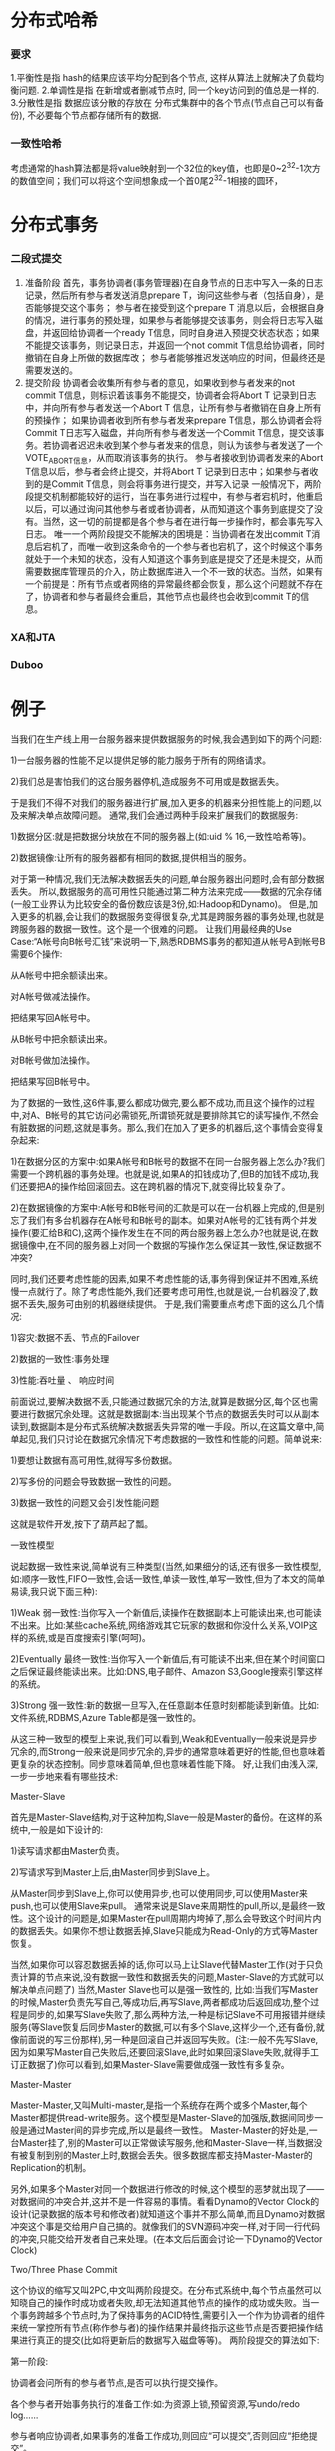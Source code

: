 * 分布式哈希
*** 要求
1.平衡性是指 hash的结果应该平均分配到各个节点, 这样从算法上就解决了负载均衡问题.
2.单调性是指 在新增或者删减节点时, 同一个key访问到的值总是一样的.
3.分散性是指 数据应该分散的存放在 分布式集群中的各个节点(节点自己可以有备份), 不必要每个节点都存储所有的数据.
*** 一致性哈希
考虑通常的hash算法都是将value映射到一个32位的key值，也即是0~2^32-1次方的数值空间；我们可以将这个空间想象成一个首0尾2^32-1相接的圆环，

* 分布式事务
*** 二段式提交
    1. 准备阶段
       首先，事务协调者(事务管理器)在自身节点的日志中写入一条的日志记录，然后所有参与者发送消息prepare T，询问这些参与者（包括自身），是否能够提交这个事务；
       参与者在接受到这个prepare T 消息以后，会根据自身的情况，进行事务的预处理，如果参与者能够提交该事务，则会将日志写入磁盘，并返回给协调者一个ready T信息，同时自身进入预提交状态状态；如果不能提交该事务，则记录日志，并返回一个not commit T信息给协调者，同时撤销在自身上所做的数据库改；
       参与者能够推迟发送响应的时间，但最终还是需要发送的。
    2. 提交阶段
       协调者会收集所有参与者的意见，如果收到参与者发来的not commit T信息，则标识着该事务不能提交，协调者会将Abort T 记录到日志中，并向所有参与者发送一个Abort T 信息，让所有参与者撤销在自身上所有的预操作；
       如果协调者收到所有参与者发来prepare T信息，那么协调者会将Commit T日志写入磁盘，并向所有参与者发送一个Commit T信息，提交该事务。若协调者迟迟未收到某个参与者发来的信息，则认为该参与者发送了一个VOTE_ABORT信息，从而取消该事务的执行。
       参与者接收到协调者发来的Abort T信息以后，参与者会终止提交，并将Abort T 记录到日志中；如果参与者收到的是Commit T信息，则会将事务进行提交，并写入记录
       一般情况下，两阶段提交机制都能较好的运行，当在事务进行过程中，有参与者宕机时，他重启以后，可以通过询问其他参与者或者协调者，从而知道这个事务到底提交了没有。当然，这一切的前提都是各个参与者在进行每一步操作时，都会事先写入日志。
       唯一一个两阶段提交不能解决的困境是：当协调者在发出commit T消息后宕机了，而唯一收到这条命令的一个参与者也宕机了，这个时候这个事务就处于一个未知的状态，没有人知道这个事务到底是提交了还是未提交，从而需要数据库管理员的介入，防止数据库进入一个不一致的状态。当然，如果有一个前提是：所有节点或者网络的异常最终都会恢复，那么这个问题就不存在了，协调者和参与者最终会重启，其他节点也最终也会收到commit T的信息。
*** XA和JTA
*** Duboo
* 例子
当我们在生产线上用一台服务器来提供数据服务的时候,我会遇到如下的两个问题:

1)一台服务器的性能不足以提供足够的能力服务于所有的网络请求。

2)我们总是害怕我们的这台服务器停机,造成服务不可用或是数据丢失。

于是我们不得不对我们的服务器进行扩展,加入更多的机器来分担性能上的问题,以及来解决单点故障问题。 通常,我们会通过两种手段来扩展我们的数据服务:

1)数据分区:就是把数据分块放在不同的服务器上(如:uid % 16,一致性哈希等)。

2)数据镜像:让所有的服务器都有相同的数据,提供相当的服务。

对于第一种情况,我们无法解决数据丢失的问题,单台服务器出问题时,会有部分数据丢失。
所以,数据服务的高可用性只能通过第二种方法来完成——数据的冗余存储(一般工业界认为比较安全的备份数应该是3份,如:Hadoop和Dynamo)。
但是,加入更多的机器,会让我们的数据服务变得很复杂,尤其是跨服务器的事务处理,也就是跨服务器的数据一致性。这个是一个很难的问题。
让我们用最经典的Use Case:“A帐号向B帐号汇钱”来说明一下,熟悉RDBMS事务的都知道从帐号A到帐号B需要6个操作:

从A帐号中把余额读出来。

对A帐号做减法操作。

把结果写回A帐号中。

从B帐号中把余额读出来。

对B帐号做加法操作。

把结果写回B帐号中。

为了数据的一致性,这6件事,要么都成功做完,要么都不成功,而且这个操作的过程中,对A、B帐号的其它访问必需锁死,所谓锁死就是要排除其它的读写操作,不然会有脏数据的问题,这就是事务。那么,我们在加入了更多的机器后,这个事情会变得复杂起来:

1)在数据分区的方案中:如果A帐号和B帐号的数据不在同一台服务器上怎么办?我们需要一个跨机器的事务处理。也就是说,如果A的扣钱成功了,但B的加钱不成功,我们还要把A的操作给回滚回去。这在跨机器的情况下,就变得比较复杂了。

2)在数据镜像的方案中:A帐号和B帐号间的汇款是可以在一台机器上完成的,但是别忘了我们有多台机器存在A帐号和B帐号的副本。如果对A帐号的汇钱有两个并发操作(要汇给B和C),这两个操作发生在不同的两台服务器上怎么办?也就是说,在数据镜像中,在不同的服务器上对同一个数据的写操作怎么保证其一致性,保证数据不冲突?

同时,我们还要考虑性能的因素,如果不考虑性能的话,事务得到保证并不困难,系统慢一点就行了。除了考虑性能外,我们还要考虑可用性,也就是说,一台机器没了,数据不丢失,服务可由别的机器继续提供。 于是,我们需要重点考虑下面的这么几个情况:

1)容灾:数据不丢、节点的Failover

2)数据的一致性:事务处理

3)性能:吞吐量 、 响应时间

前面说过,要解决数据不丢,只能通过数据冗余的方法,就算是数据分区,每个区也需要进行数据冗余处理。这就是数据副本:当出现某个节点的数据丢失时可以从副本读到,数据副本是分布式系统解决数据丢失异常的唯一手段。所以,在这篇文章中,简单起见,我们只讨论在数据冗余情况下考虑数据的一致性和性能的问题。简单说来:

1)要想让数据有高可用性,就得写多份数据。

2)写多份的问题会导致数据一致性的问题。

3)数据一致性的问题又会引发性能问题

这就是软件开发,按下了葫芦起了瓢。

一致性模型

说起数据一致性来说,简单说有三种类型(当然,如果细分的话,还有很多一致性模型,如:顺序一致性,FIFO一致性,会话一致性,单读一致性,单写一致性,但为了本文的简单易读,我只说下面三种):

1)Weak 弱一致性:当你写入一个新值后,读操作在数据副本上可能读出来,也可能读不出来。比如:某些cache系统,网络游戏其它玩家的数据和你没什么关系,VOIP这样的系统,或是百度搜索引擎(呵呵)。

2)Eventually 最终一致性:当你写入一个新值后,有可能读不出来,但在某个时间窗口之后保证最终能读出来。比如:DNS,电子邮件、Amazon S3,Google搜索引擎这样的系统。

3)Strong 强一致性:新的数据一旦写入,在任意副本任意时刻都能读到新值。比如:文件系统,RDBMS,Azure Table都是强一致性的。

从这三种一致型的模型上来说,我们可以看到,Weak和Eventually一般来说是异步冗余的,而Strong一般来说是同步冗余的,异步的通常意味着更好的性能,但也意味着更复杂的状态控制。同步意味着简单,但也意味着性能下降。 好,让我们由浅入深,一步一步地来看有哪些技术:

Master-Slave

首先是Master-Slave结构,对于这种加构,Slave一般是Master的备份。在这样的系统中,一般是如下设计的:

1)读写请求都由Master负责。

2)写请求写到Master上后,由Master同步到Slave上。

从Master同步到Slave上,你可以使用异步,也可以使用同步,可以使用Master来push,也可以使用Slave来pull。 通常来说是Slave来周期性的pull,所以,是最终一致性。这个设计的问题是,如果Master在pull周期内垮掉了,那么会导致这个时间片内的数据丢失。如果你不想让数据丢掉,Slave只能成为Read-Only的方式等Master恢复。

当然,如果你可以容忍数据丢掉的话,你可以马上让Slave代替Master工作(对于只负责计算的节点来说,没有数据一致性和数据丢失的问题,Master-Slave的方式就可以解决单点问题了) 当然,Master Slave也可以是强一致性的, 比如:当我们写Master的时候,Master负责先写自己,等成功后,再写Slave,两者都成功后返回成功,整个过程是同步的,如果写Slave失败了,那么两种方法,一种是标记Slave不可用报错并继续服务(等Slave恢复后同步Master的数据,可以有多个Slave,这样少一个,还有备份,就像前面说的写三份那样),另一种是回滚自己并返回写失败。(注:一般不先写Slave,因为如果写Master自己失败后,还要回滚Slave,此时如果回滚Slave失败,就得手工订正数据了)你可以看到,如果Master-Slave需要做成强一致性有多复杂。

Master-Master

Master-Master,又叫Multi-master,是指一个系统存在两个或多个Master,每个Master都提供read-write服务。这个模型是Master-Slave的加强版,数据间同步一般是通过Master间的异步完成,所以是最终一致性。 Master-Master的好处是,一台Master挂了,别的Master可以正常做读写服务,他和Master-Slave一样,当数据没有被复制到别的Master上时,数据会丢失。很多数据库都支持Master-Master的Replication的机制。

另外,如果多个Master对同一个数据进行修改的时候,这个模型的恶梦就出现了——对数据间的冲突合并,这并不是一件容易的事情。看看Dynamo的Vector Clock的设计(记录数据的版本号和修改者)就知道这个事并不那么简单,而且Dynamo对数据冲突这个事是交给用户自己搞的。就像我们的SVN源码冲突一样,对于同一行代码的冲突,只能交给开发者自己来处理。(在本文后后面会讨论一下Dynamo的Vector Clock)

Two/Three Phase Commit

这个协议的缩写又叫2PC,中文叫两阶段提交。在分布式系统中,每个节点虽然可以知晓自己的操作时成功或者失败,却无法知道其他节点的操作的成功或失败。当一个事务跨越多个节点时,为了保持事务的ACID特性,需要引入一个作为协调者的组件来统一掌控所有节点(称作参与者)的操作结果并最终指示这些节点是否要把操作结果进行真正的提交(比如将更新后的数据写入磁盘等等)。 两阶段提交的算法如下:

第一阶段:

协调者会问所有的参与者节点,是否可以执行提交操作。

各个参与者开始事务执行的准备工作:如:为资源上锁,预留资源,写undo/redo log……

参与者响应协调者,如果事务的准备工作成功,则回应“可以提交”,否则回应“拒绝提交”。

第二阶段:

如果所有的参与者都回应“可以提交”,那么,协调者向所有的参与者发送“正式提交”的命令。参与者完成正式提交,并释放所有资源,然后回应“完成”,协调者收集各节点的“完成”回应后结束这个Global Transaction。

如果有一个参与者回应“拒绝提交”,那么,协调者向所有的参与者发送“回滚操作”,并释放所有资源,然后回应“回滚完成”,协调者收集各节点的“回滚”回应后,取消这个Global Transaction。



我们可以看到,2PC说白了就是第一阶段做Vote,第二阶段做决定的一个算法,也可以看到2PC这个事是强一致性的算法。在前面我们讨论过Master-Slave的强一致性策略,和2PC有点相似,只不过2PC更为保守一些——先尝试再提交。 2PC用的是比较多的,在一些系统设计中,会串联一系列的调用,比如:A -> B -> C -> D,每一步都会分配一些资源或改写一些数据。比如我们B2C网上购物的下单操作在后台会有一系列的流程需要做。如果我们一步一步地做,就会出现这样的问题,如果某一步做不下去了,那么前面每一次所分配的资源需要做反向操作把他们都回收掉,所以,操作起来比较复杂。现在很多处理流程(Workflow)都会借鉴2PC这个算法,使用 try -> confirm的流程来确保整个流程的能够成功完成。 举个通俗的例子,西方教堂结婚的时候,都有这样的桥段:

1)牧师分别问新郎和新娘:你是否愿意……不管生老病死……(询问阶段)

2)当新郎和新娘都回答愿意后(锁定一生的资源),牧师就会说:我宣布你们……(事务提交)

这是多么经典的一个两阶段提交的事务处理。 另外,我们也可以看到其中的一些问题, A)其中一个是同步阻塞操作,这个事情必然会非常大地影响性能。 B)另一个主要的问题是在TimeOut上,比如,

1)如果第一阶段中,参与者没有收到询问请求,或是参与者的回应没有到达协调者。那么,需要协调者做超时处理,一旦超时,可以当作失败,也可以重试。

2)如果第二阶段中,正式提交发出后,如果有的参与者没有收到,或是参与者提交/回滚后的确认信息没有返回,一旦参与者的回应超时,要么重试,要么把那个参与者标记为问题节点剔除整个集群,这样可以保证服务节点都是数据一致性的。

3)糟糕的情况是,第二阶段中,如果参与者收不到协调者的commit/fallback指令,参与者将处于“状态未知”阶段,参与者完全不知道要怎么办,比如:如果所有的参与者完成第一阶段的回复后(可能全部yes,可能全部no,可能部分yes部分no),如果协调者在这个时候挂掉了。那么所有的节点完全不知道怎么办(问别的参与者都不行)。为了一致性,要么死等协调者,要么重发第一阶段的yes/no命令。

两段提交最大的问题就是第3)项,如果第一阶段完成后,参与者在第二阶没有收到决策,那么数据节点会进入“不知所措”的状态,这个状态会block住整个事务。也就是说,协调者Coordinator对于事务的完成非常重要,Coordinator的可用性是个关键。 因些,我们引入三段提交,三段提交在Wikipedia上的描述如下,他把二段提交的第一个段break成了两段:询问,然后再锁资源。最后真正提交。三段提交的示意图如下:



三段提交的核心理念是:在询问的时候并不锁定资源,除非所有人都同意了,才开始锁资源。

理论上来说,如果第一阶段所有的节点返回成功,那么有理由相信成功提交的概率很大。这样一来,可以降低参与者Cohorts的状态未知的概率。也就是说,一旦参与者收到了PreCommit,意味他知道大家其实都同意修改了。这一点很重要。下面我们来看一下3PC的状态迁移图:(注意图中的虚线,那些F,T是Failuer或Timeout,其中的:状态含义是 q – Query,a – Abort,w – Wait,p – PreCommit,c – Commit)



从上图的状态变化图我们可以从虚线(那些F,T是Failuer或Timeout)看到——如果节点处在P状态(PreCommit)的时候发生了F/T的问题,三段提交比两段提交的好处是,三段提交可以继续直接把状态变成C状态(Commit),而两段提交则不知所措。

其实,三段提交是一个很复杂的事情,实现起来相当难,而且也有一些问题。

看到这里,我相信你有很多很多的问题,你一定在思考2PC/3PC中各种各样的失败场景,你会发现Timeout是个非常难处理的事情,因为网络上的Timeout在很多时候让你无所适从,你也不知道对方是做了还是没有做。于是你好好的一个状态机就因为Timeout成了个摆设。

一个网络服务会有三种状态:1)Success,2)Failure,3)Timeout,第三个绝对是恶梦,尤其在你需要维护状态的时候。

Two Generals Problem(两将军问题)

Two Generals Problem 两将军问题是这么一个思维性实验问题: 有两支军队,它们分别有一位将军领导,现在准备攻击一座修筑了防御工事的城市。这两支军队都驻扎在那座城市的附近,分占一座山头。一道山谷把两座山分隔开来,并且两位将军唯一的通信方式就是派各自的信使来往于山谷两边。不幸的是,这个山谷已经被那座城市的保卫者占领,并且存在一种可能,那就是任何被派出的信使通过山谷是会被捕。 请注意,虽然两位将军已经就攻击那座城市达成共识,但在他们各自占领山头阵地之前,并没有就进攻时间达成共识。两位将军必须让自己的军队同时进攻城市才能取得成功。因此,他们必须互相沟通,以确定一个时间来攻击,并同意就在那时攻击。如果只有一个将军进行攻击,那么这将是一个灾难性的失败。 这个思维实验就包括考虑他们如何去做这件事情。下面是我们的思考:

1)第一位将军先发送一段消息“让我们在上午9点开始进攻”。然而,一旦信使被派遣,他是否通过了山谷,第一位将军就不得而知了。任何一点的不确定性都会使得第一位将军攻击犹豫,因为如果第二位将军不能在同一时刻发动攻击,那座城市的驻军就会击退他的军队的进攻,导致他的军队被摧毁。

2)知道了这一点,第二位将军就需要发送一个确认回条:“我收到您的邮件,并会在9点的攻击。”但是,如果带着确认消息的信使被抓怎么办?所以第二位将军会犹豫自己的确认消息是否能到达。

3)于是,似乎我们还要让第一位将军再发送一条确认消息——“我收到了你的确认”。然而,如果这位信使被抓怎么办呢?

4)这样一来,是不是我们还要第二位将军发送一个“确认收到你的确认”的信息。

靠,于是你会发现,这事情很快就发展成为不管发送多少个确认消息,都没有办法来保证两位将军有足够的自信自己的信使没有被敌军捕获。



这个问题是无解的。两个将军问题和它的无解证明首先由E.A.Akkoyunlu,K.Ekanadham和R.V.Huber于1975年在《一些限制与折衷的网络通信设计》一文中发表,就在这篇文章的第73页中一段描述两个黑帮之间的通信中被阐明。 1978年,在Jim Gray的《数据库操作系统注意事项》一书中(从第465页开始)被命名为两个将军悖论。作为两个将军问题的定义和无解性的证明的来源,这一参考被广泛提及。

这个实验意在阐明:试图通过建立在一个不可靠的连接上的交流来协调一项行动的隐患和设计上的巨大挑战。

从工程上来说,一个解决两个将军问题的实际方法是使用一个能够承受通信信道不可靠性的方案,并不试图去消除这个不可靠性,但要将不可靠性削减到一个可以接受的程度。比如,第一位将军排出了100位信使并预计他们都被捕的可能性很小。在这种情况下,不管第二位将军是否会攻击或者受到任何消息,第一位将军都会进行攻击。另外,第一位将军可以发送一个消息流,而第二位将军可以对其中的每一条消息发送一个确认消息,这样如果每条消息都被接收到,两位将军会感觉更好。然而我们可以从证明中看出,他们俩都不能肯定这个攻击是可以协调的。他们没有算法可用(比如,收到4条以上的消息就攻击)能够确保防止仅有一方攻击。再者,第一位将军还可以为每条消息编号,说这是1号,2号……直到n号。这种方法能让第二位将军知道通信信道到底有多可靠,并且返回合适的数量的消息来确保最后一条消息被接收到。如果信道是可靠的话,只要一条消息就行了,其余的就帮不上什么忙了。最后一条和第一条消息丢失的概率是相等的。

两将军问题可以扩展成更变态的拜占庭将军问题 (Byzantine Generals Problem),其故事背景是这样的:拜占庭位于现在土耳其的伊斯坦布尔,是东罗马帝国的首都。由于当时拜占庭罗马帝国国土辽阔,为了防御目的,因此每个军队都分隔很远,将军与将军之间只能靠信差传消息。 在战争的时候,拜占庭军队内所有将军必需达成一致的共识,决定是否有赢的机会才去攻打敌人的阵营。但是,军队可能有叛徒和敌军间谍,这些叛徒将军们会扰乱或左右决策的过程。这时候,在已知有成员谋反的情况下,其余忠诚的将军在不受叛徒的影响下如何达成一致的协议,这就是拜占庭将军问题。

Paxos算法

Wikipedia上的各种Paxos算法的描述非常详细,大家可以去围观一下。

Paxos 算法解决的问题是在一个可能发生上述异常的分布式系统中如何就某个值达成一致,保证不论发生以上任何异常,都不会破坏决议的一致性。一个典型的场景是,在一个分布式数据库系统中,如果各节点的初始状态一致,每个节点都执行相同的操作序列,那么他们最后能得到一个一致的状态。为保证每个节点执行相同的命令序列,需要在每一条指令上执行一个「一致性算法」以保证每个节点看到的指令一致。一个通用的一致性算法可以应用在许多场景中,是分布式计算中的重要问题。从20世纪80年代起对于一致性算法的研究就没有停止过。

Notes:Paxos算法是莱斯利·兰伯特(Leslie Lamport,就是 LaTeX 中的”La”,此人现在在微软研究院)于1990年提出的一种基于消息传递的一致性算法。由于算法难以理解起初并没有引起人们的重视,使Lamport在八年后1998年重新发表到ACM Transactions on Computer Systems上(The Part-Time Parliament)。即便如此paxos算法还是没有得到重视,2001年Lamport 觉得同行无法接受他的幽默感,于是用容易接受的方法重新表述了一遍(Paxos Made Simple)。可见Lamport对Paxos算法情有独钟。近几年Paxos算法的普遍使用也证明它在分布式一致性算法中的重要地位。2006年Google的三篇论文初现“云”的端倪,其中的Chubby Lock服务使用Paxos作为Chubby Cell中的一致性算法,Paxos的人气从此一路狂飙。(Lamport 本人在 他的blog 中描写了他用9年时间发表这个算法的前前后后)

注:Amazon的AWS中,所有的云服务都基于一个ALF(Async Lock Framework)的框架实现的,这个ALF用的就是Paxos算法。我在Amazon的时候,看内部的分享视频时,设计者在内部的Principle Talk里说他参考了ZooKeeper的方法,但他用了另一种比ZooKeeper更易读的方式实现了这个算法。

简单说来,Paxos的目的是让整个集群的节点对某个值的变更达成一致。Paxos算法基本上来说是个民主选举的算法——大多数的决定会成个整个集群的统一决定。任何一个点都可以提出要修改某个数据的提案,是否通过这个提案取决于这个集群中是否有超过半数的节点同意(所以Paxos算法需要集群中的节点是单数)。

这个算法有两个阶段(假设这个有三个节点:A,B,C):

第一阶段:Prepare阶段

A把申请修改的请求Prepare Request发给所有的节点A,B,C。注意,Paxos算法会有一个Sequence Number(你可以认为是一个提案号,这个数不断递增,而且是唯一的,也就是说A和B不可能有相同的提案号),这个提案号会和修改请求一同发出,任何节点在“Prepare阶段”时都会拒绝其值小于当前提案号的请求。所以,节点A在向所有节点申请修改请求的时候,需要带一个提案号,越新的提案,这个提案号就越是是最大的。

如果接收节点收到的提案号n大于其它节点发过来的提案号,这个节点会回应Yes(本节点上最新的被批准提案号),并保证不接收其它<n的提案。这样一来,节点上在Prepare阶段里总是会对最新的提案做承诺。

优化:在上述 prepare 过程中,如果任何一个节点发现存在一个更高编号的提案,则需要通知 提案人,提醒其中断这次提案。

第二阶段:Accept阶段

如果提案者A收到了超过半数的节点返回的Yes,然后他就会向所有的节点发布Accept Request(同样,需要带上提案号n),如果没有超过半数的话,那就返回失败。

当节点们收到了Accept Request后,如果对于接收的节点来说,n是最大的了,那么,它就会修改这个值,如果发现自己有一个更大的提案号,那么,节点就会拒绝修改。

我们可以看以,这似乎就是一个“两段提交”的优化。其实,2PC/3PC都是分布式一致性算法的残次版本,Google Chubby的作者Mike Burrows说过这个世界上只有一种一致性算法,那就是Paxos,其它的算法都是残次品。

我们还可以看到:对于同一个值的在不同节点的修改提案就算是在接收方被乱序收到也是没有问题的。

关于一些实例,你可以看一下Wikipedia中文中的“Paxos样例”一节,我在这里就不再多说了。对于Paxos算法中的一些异常示例,大家可以自己推导一下。你会发现基本上来说只要保证有半数以上的节点存活,就没有什么问题。

多说一下,自从Lamport在1998年发表Paxos算法后,对Paxos的各种改进工作就从未停止,其中动作最大的莫过于2005年发表的Fast Paxos。无论何种改进,其重点依然是在消息延迟与性能、吞吐量之间作出各种权衡。为了容易地从概念上区分二者,称前者Classic Paxos,改进后的后者为Fast Paxos。

